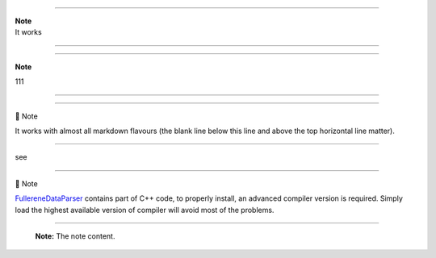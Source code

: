 --------------

| **Note**
| It works

--------------

--------------

**Note**

111

--------------

--------------

📝 Note

It works with almost all markdown flavours (the blank line below this
line and above the top horizontal line matter).

--------------

see

.. figure:: ./docs/test/fig/addon.png
   :alt: 

--------------

📝 Note

`FullereneDataParser <https://github.com/XJTU-ICP/FullereneDataParser>`__
contains part of C++ code, to properly install, an advanced compiler
version is required. Simply load the highest available version of
compiler will avoid most of the problems.

--------------

   **Note:** The note content.
